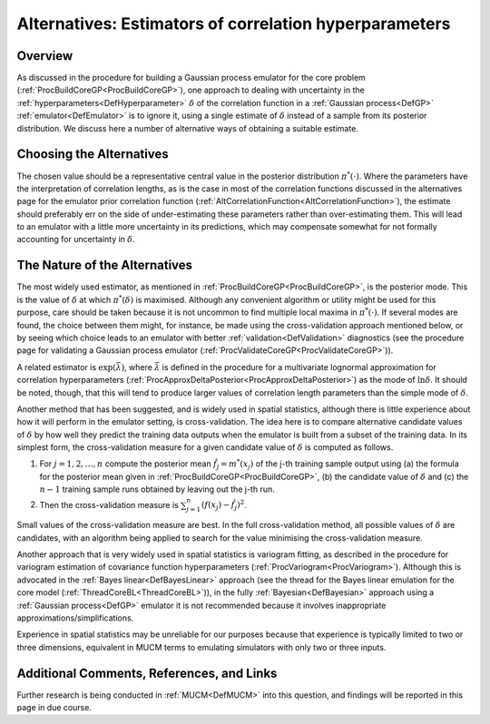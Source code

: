 .. _AltEstimateDelta:

Alternatives: Estimators of correlation hyperparameters
=======================================================

Overview
--------

As discussed in the procedure for building a Gaussian process emulator
for the core problem (:ref:`ProcBuildCoreGP<ProcBuildCoreGP>`), one
approach to dealing with uncertainty in the
:ref:`hyperparameters<DefHyperparameter>` :math:`\delta` of the
correlation function in a :ref:`Gaussian process<DefGP>`
:ref:`emulator<DefEmulator>` is to ignore it, using a single estimate
of :math:`\delta` instead of a sample from its posterior distribution. We
discuss here a number of alternative ways of obtaining a suitable
estimate.

Choosing the Alternatives
-------------------------

The chosen value should be a representative central value in the
posterior distribution :math:`\pi^*(\cdot)`. Where the parameters have the
interpretation of correlation lengths, as is the case in most of the
correlation functions discussed in the alternatives page for the
emulator prior correlation function
(:ref:`AltCorrelationFunction<AltCorrelationFunction>`), the estimate
should preferably err on the side of under-estimating these parameters
rather than over-estimating them. This will lead to an emulator with a
little more uncertainty in its predictions, which may compensate
somewhat for not formally accounting for uncertainty in :math:`\delta`.

The Nature of the Alternatives
------------------------------

The most widely used estimator, as mentioned in
:ref:`ProcBuildCoreGP<ProcBuildCoreGP>`, is the posterior mode. This
is the value of :math:`\delta` at which :math:`\pi^*(\delta)` is maximised.
Although any convenient algorithm or utility might be used for this
purpose, care should be taken because it is not uncommon to find
multiple local maxima in :math:`\pi^*(\cdot)`. If several modes are found, the
choice between them might, for instance, be made using the
cross-validation approach mentioned below, or by seeing which choice
leads to an emulator with better :ref:`validation<DefValidation>`
diagnostics (see the procedure page for validating a Gaussian process
emulator (:ref:`ProcValidateCoreGP<ProcValidateCoreGP>`)).

A related estimator is :math:`\exp(\bar\lambda)`, where :math:`\bar\lambda` is
defined in the procedure for a multivariate lognormal approximation for
correlation hyperparameters
(:ref:`ProcApproxDeltaPosterior<ProcApproxDeltaPosterior>`) as the
mode of :math:`\ln\delta`. It should be noted, though, that this will tend
to produce larger values of correlation length parameters than the
simple mode of :math:`\delta`.

Another method that has been suggested, and is widely used in spatial
statistics, although there is little experience about how it will
perform in the emulator setting, is cross-validation. The idea here is
to compare alternative candidate values of :math:`\delta` by how well they
predict the training data outputs when the emulator is built from a
subset of the training data. In its simplest form, the cross-validation
measure for a given candidate value of :math:`\delta` is computed as
follows.

#. For :math:`j=1,2,\ldots,n` compute the posterior mean :math:`\hat
   f_j=m^*(x_j)` of the j-th training sample output using (a) the
   formula for the posterior mean given in
   :ref:`ProcBuildCoreGP<ProcBuildCoreGP>`, (b) the candidate value
   of :math:`\delta` and (c) the :math:`n-1` training sample runs obtained by
   leaving out the j-th run.
#. Then the cross-validation measure is
   :math:`{\scriptstyle\sum_{j=1}^n}(f(x_j)-\hat f_j)^2`.

Small values of the cross-validation measure are best. In the full
cross-validation method, all possible values of :math:`\delta` are
candidates, with an algorithm being applied to search for the value
minimising the cross-validation measure.

Another approach that is very widely used in spatial statistics is
variogram fitting, as described in the procedure for variogram
estimation of covariance function hyperparameters
(:ref:`ProcVariogram<ProcVariogram>`). Although this is advocated in
the :ref:`Bayes linear<DefBayesLinear>` approach (see the thread for
the Bayes linear emulation for the core model
(:ref:`ThreadCoreBL<ThreadCoreBL>`)), in the fully
:ref:`Bayesian<DefBayesian>` approach using a :ref:`Gaussian
process<DefGP>` emulator it is not recommended because it
involves inappropriate approximations/simplifications.

Experience in spatial statistics may be unreliable for our purposes
because that experience is typically limited to two or three dimensions,
equivalent in MUCM terms to emulating simulators with only two or three
inputs.

Additional Comments, References, and Links
------------------------------------------

Further research is being conducted in :ref:`MUCM<DefMUCM>` into this
question, and findings will be reported in this page in due course.
